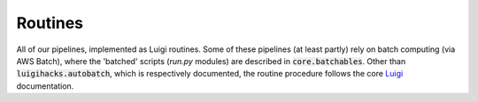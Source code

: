 Routines
========

All of our pipelines, implemented as Luigi routines. Some of these pipelines (at least partly) rely on batch computing (via AWS Batch), where the 'batched' scripts (`run.py` modules) are described in :code:`core.batchables`. Other than :code:`luigihacks.autobatch`, which is respectively documented, the routine procedure follows the core Luigi_ documentation.

.. _Luigi: https://luigi.readthedocs.io/en/stable/
